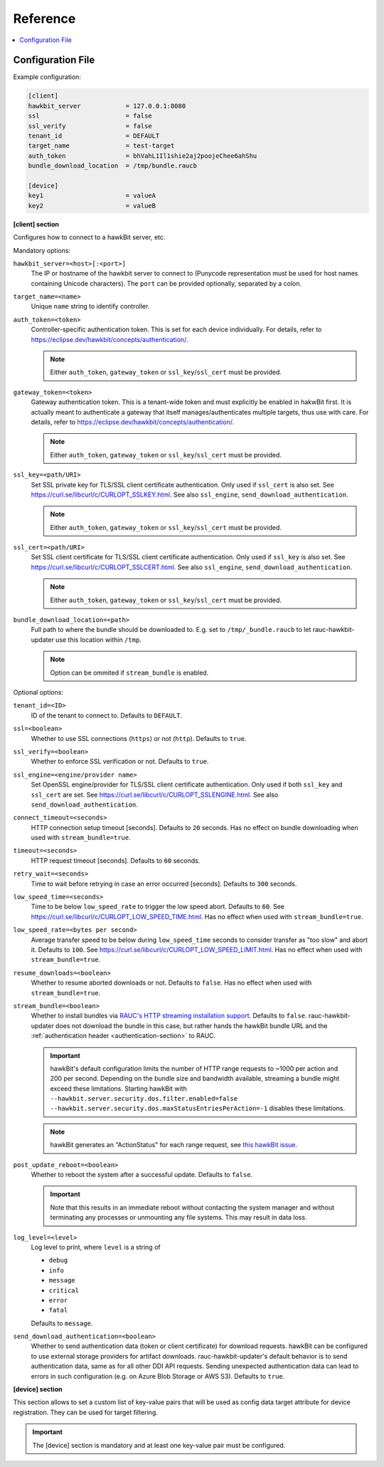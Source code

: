 .. _sec_ref:

Reference
=========

.. contents::
   :local:
   :depth: 1

.. _sec_ref_config_file:

Configuration File
------------------

Example configuration:

.. code-block:: cfg

  [client]
  hawkbit_server            = 127.0.0.1:8080
  ssl                       = false
  ssl_verify                = false
  tenant_id                 = DEFAULT
  target_name               = test-target
  auth_token                = bhVahL1Il1shie2aj2poojeChee6ahShu
  bundle_download_location  = /tmp/bundle.raucb

  [device]
  key1                      = valueA
  key2                      = valueB

**[client] section**

Configures how to connect to a hawkBit server, etc.

Mandatory options:

``hawkbit_server=<host>[:<port>]``
  The IP or hostname of the hawkbit server to connect to
  (Punycode representation must be used for host names containing Unicode
  characters).
  The ``port`` can be provided optionally, separated by a colon.

``target_name=<name>``
  Unique ``name`` string to identify controller.

``auth_token=<token>``
  Controller-specific authentication token.
  This is set for each device individually.
  For details, refer to https://eclipse.dev/hawkbit/concepts/authentication/.

  .. note::
    Either ``auth_token``, ``gateway_token`` or ``ssl_key``/``ssl_cert`` must
    be provided.

``gateway_token=<token>``
  Gateway authentication token.
  This is a tenant-wide token and must explicitly be enabled in hakwBit first.
  It is actually meant to authenticate a gateway that itself
  manages/authenticates multiple targets, thus use with care.
  For details, refer to https://eclipse.dev/hawkbit/concepts/authentication/.

  .. note::
    Either ``auth_token``, ``gateway_token`` or ``ssl_key``/``ssl_cert`` must
    be provided.

``ssl_key=<path/URI>``
  Set SSL private key for TLS/SSL client certificate authentication.
  Only used if ``ssl_cert`` is also set.
  See https://curl.se/libcurl/c/CURLOPT_SSLKEY.html.
  See also ``ssl_engine``, ``send_download_authentication``.

  .. note::
    Either ``auth_token``, ``gateway_token`` or ``ssl_key``/``ssl_cert`` must
    be provided.

``ssl_cert=<path/URI>``
  Set SSL client certificate for TLS/SSL client certificate authentication.
  Only used if ``ssl_key`` is also set.
  See https://curl.se/libcurl/c/CURLOPT_SSLCERT.html.
  See also ``ssl_engine``, ``send_download_authentication``.

  .. note::
    Either ``auth_token``, ``gateway_token`` or ``ssl_key``/``ssl_cert`` must
    be provided.

``bundle_download_location=<path>``
  Full path to where the bundle should be downloaded to.
  E.g. set to ``/tmp/_bundle.raucb`` to let rauc-hawkbit-updater use this
  location within ``/tmp``.

  .. note:: Option can be ommited if ``stream_bundle`` is enabled.

Optional options:

``tenant_id=<ID>``
  ID of the tenant to connect to. Defaults to ``DEFAULT``.

``ssl=<boolean>``
  Whether to use SSL connections (``https``) or not (``http``).
  Defaults to ``true``.

``ssl_verify=<boolean>``
  Whether to enforce SSL verification or not.
  Defaults to ``true``.

``ssl_engine=<engine/provider name>``
  Set OpenSSL engine/provider for TLS/SSL client certificate authentication.
  Only used if both ``ssl_key`` and ``ssl_cert`` are set.
  See https://curl.se/libcurl/c/CURLOPT_SSLENGINE.html.
  See also ``send_download_authentication``.

``connect_timeout=<seconds>``
  HTTP connection setup timeout [seconds].
  Defaults to ``20`` seconds.
  Has no effect on bundle downloading when used with ``stream_bundle=true``.

``timeout=<seconds>``
  HTTP request timeout [seconds].
  Defaults to ``60`` seconds.

``retry_wait=<seconds>``
  Time to wait before retrying in case an error occurred [seconds].
  Defaults to ``300`` seconds.

``low_speed_time=<seconds>``
  Time to be below ``low_speed_rate`` to trigger the low speed abort.
  Defaults to ``60``.
  See https://curl.se/libcurl/c/CURLOPT_LOW_SPEED_TIME.html.
  Has no effect when used with ``stream_bundle=true``.

``low_speed_rate=<bytes per second>``
  Average transfer speed to be below during ``low_speed_time`` seconds to
  consider transfer as "too slow" and abort it.
  Defaults to ``100``.
  See https://curl.se/libcurl/c/CURLOPT_LOW_SPEED_LIMIT.html.
  Has no effect when used with ``stream_bundle=true``.

``resume_downloads=<boolean>``
  Whether to resume aborted downloads or not.
  Defaults to ``false``.
  Has no effect when used with ``stream_bundle=true``.

``stream_bundle=<boolean>``
  Whether to install bundles via
  `RAUC's HTTP streaming installation support <https://rauc.readthedocs.io/en/latest/advanced.html#http-streaming>`_.
  Defaults to ``false``.
  rauc-hawkbit-updater does not download the bundle in this case, but rather
  hands the hawkBit bundle URL and the :ref:`authentication header <authentication-section>` to RAUC.

  .. important::
    hawkBit's default configuration limits the number of HTTP range requests to
    ~1000 per action and 200 per second.
    Depending on the bundle size and bandwidth available, streaming a bundle
    might exceed these limitations.
    Starting hawkBit with ``--hawkbit.server.security.dos.filter.enabled=false``
    ``--hawkbit.server.security.dos.maxStatusEntriesPerAction=-1`` disables
    these limitations.

  .. note::
    hawkBit generates an "ActionStatus" for each range request, see
    `this hawkBit issue <https://github.com/eclipse/hawkbit/issues/1249>`_.

``post_update_reboot=<boolean>``
  Whether to reboot the system after a successful update.
  Defaults to ``false``.

  .. important::
    Note that this results in an immediate reboot without contacting the system
    manager and without terminating any processes or unmounting any file systems.
    This may result in data loss.

``log_level=<level>``
  Log level to print, where ``level`` is a string of

  * ``debug``
  * ``info``
  * ``message``
  * ``critical``
  * ``error``
  * ``fatal``

  Defaults to ``message``.

``send_download_authentication=<boolean>``
  Whether to send authentication data (token or client certificate) for
  download requests.
  hawkBit can be configured to use external storage providers for artifact
  downloads.
  rauc-hawkbit-updater's default behavior is to send authentication data, same
  as for all other DDI API requests.
  Sending unexpected authentication data can lead to errors in such
  configuration (e.g. on Azure Blob Storage or AWS S3).
  Defaults to ``true``.

.. _keyring-section:

**[device] section**

This section allows to set a custom list of key-value pairs that will be used
as config data target attribute for device registration.
They can be used for target filtering.

.. important::
  The [device] section is mandatory and at least one key-value pair must be
  configured.
